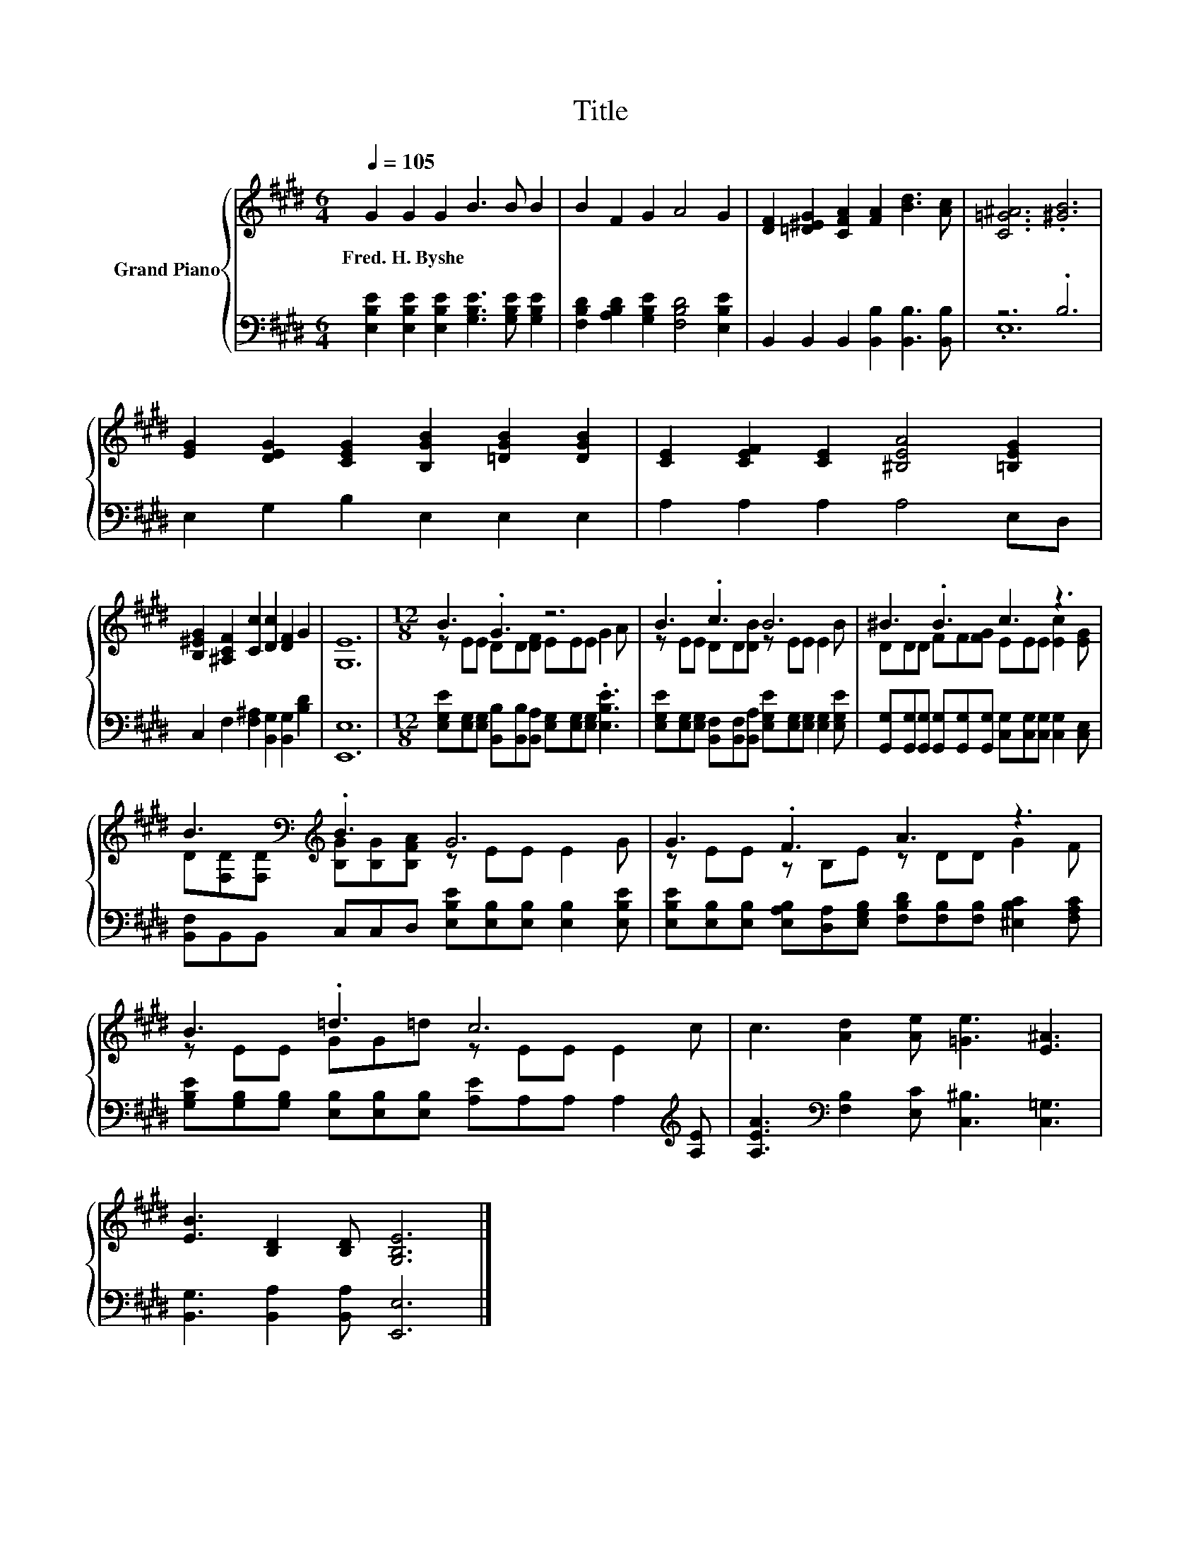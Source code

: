 X:1
T:Title
%%score { ( 1 4 ) | ( 2 3 ) }
L:1/8
Q:1/4=105
M:6/4
K:E
V:1 treble nm="Grand Piano"
V:4 treble 
V:2 bass 
V:3 bass 
V:1
 G2 G2 G2 B3 B B2 | B2 F2 G2 A4 G2 | [DF]2 [=D^EG]2 [CFA]2 [FA]2 [Bd]3 [Ac] | [C=G^A]6 .[^GB]6 | %4
w: Fred.~H.~Byshe * * * * *||||
 [EG]2 [DEG]2 [CEG]2 [B,GB]2 [=DGB]2 [DGB]2 | [CE]2 [CEF]2 [CE]2 [^B,EA]4 [=B,EG]2 | %6
w: ||
 [B,^EG]2 [^A,CF]2 [Cc]2 [Dc]2 [DF]2 G2 | [G,E]12 |[M:12/8] B3 .G3 z6 | B3 .c3 B6 | ^B3 .B3 c3 z3 | %11
w: |||||
 B3[K:bass][K:treble] .B3 G6 | G3 .F3 A3 z3 | B3 .=d3 c6 | c3 [Ad]2 [Ae] [=Ge]3 [E^A]3 | %15
w: ||||
 [EB]3 [B,D]2 [B,D] [G,B,E]6 |] %16
w: |
V:2
 [E,B,E]2 [E,B,E]2 [E,B,E]2 [G,B,E]3 [G,B,E] [G,B,E]2 | %1
 [F,B,D]2 [A,B,D]2 [G,B,E]2 [F,B,D]4 [E,B,E]2 | B,,2 B,,2 B,,2 [B,,B,]2 [B,,B,]3 [B,,B,] | %3
 z6 .B,6 | E,2 G,2 B,2 E,2 E,2 E,2 | A,2 A,2 A,2 A,4 E,D, | %6
 C,2 F,2 [F,^A,]2 [B,,G,]2 [B,,G,]2 [B,D]2 | [E,,E,]12 | %8
[M:12/8] [E,G,E][E,G,][E,G,] [B,,B,][B,,B,][B,,A,] [E,G,][E,G,][E,G,] .[E,B,E]3 | %9
 [E,G,E][E,G,][E,G,] [B,,F,][B,,F,][B,,A,] [E,G,E][E,G,][E,G,] [E,G,]2 [E,G,E] | %10
 [G,,G,][G,,G,][G,,G,] [G,,G,][G,,G,][G,,G,] [C,G,][C,G,][C,G,] [C,G,]2 [C,E,] | %11
 [B,,F,]B,,B,, C,C,D, [E,B,E][E,B,][E,B,] [E,B,]2 [E,B,E] | %12
 [E,B,E][E,B,][E,B,] [E,A,B,][D,A,][E,G,B,] [F,B,D][F,B,][F,B,] [^E,B,C]2 [F,A,C] | %13
 [G,B,E][G,B,][G,B,] [E,B,][E,B,][E,B,] [A,E]A,A, A,2[K:treble] [A,E] | %14
 [A,EA]3[K:bass] [F,B,]2 [E,C] [C,^B,]3 [C,=G,]3 | [B,,G,]3 [B,,A,]2 [B,,A,] [E,,E,]6 |] %16
V:3
 x12 | x12 | x12 | .E,12 | x12 | x12 | x12 | x12 |[M:12/8] x12 | x12 | x12 | x12 | x12 | %13
 x11[K:treble] x | x3[K:bass] x9 | x12 |] %16
V:4
 x12 | x12 | x12 | x12 | x12 | x12 | x12 | x12 |[M:12/8] z EE DD[DF] EEE G2 A | %9
 z EE DD[DB] z EE E2 B | DDD FF[FG] EEE [Ec]2 [EG] | %11
 D[K:bass][F,D][F,D][K:treble] [B,G][B,G][B,FA] z EE E2 G | z EE z B,E z DD G2 F | %13
 z EE GG=d z EE E2 c | x12 | x12 |] %16

